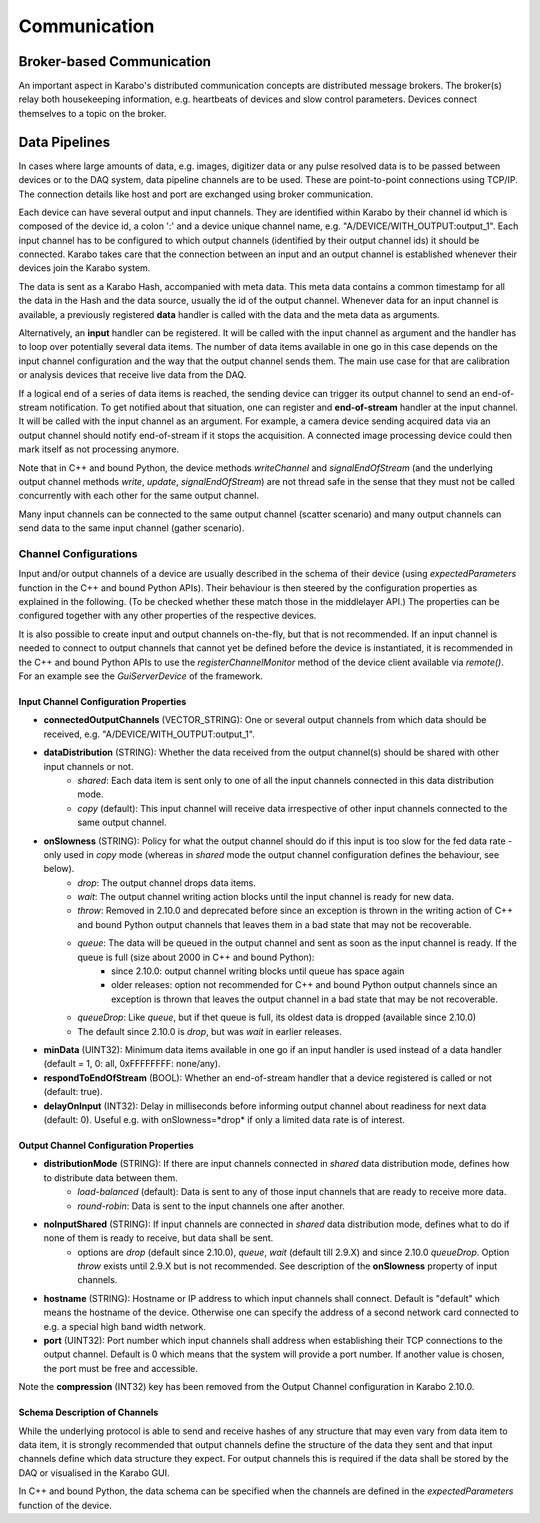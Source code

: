 ..
  Copyright (C) European XFEL GmbH Schenefeld. All rights reserved.

*****************************
Communication
*****************************

.. _broker:

Broker-based Communication
==============================

An important aspect in Karabo's distributed communication concepts are
distributed message brokers. The broker(s) relay both housekeeping information,
e.g. heartbeats of devices and slow control parameters. Devices connect
themselves to a topic on the broker.



Data Pipelines
==============================

In cases where large amounts of data, e.g. images, digitizer data or
any pulse resolved data is to be passed
between devices or to the DAQ system, data pipeline channels are to be used.
These are point-to-point connections using TCP/IP. The connection details
like host and port are exchanged using broker communication.

Each device can have several output and input channels. They are identified
within Karabo by their channel id which is composed of the device id, a colon
':' and a device unique channel name, e.g. "A/DEVICE/WITH_OUTPUT:output_1".
Each input channel has to be configured to which output channels (identified
by their output channel ids) it should be connected. Karabo takes care that
the connection between an input and an output channel is established whenever
their devices join the Karabo system.

The data is sent as a Karabo Hash, accompanied with meta data.
This meta data contains a common timestamp for all the data in the Hash and
the data source, usually the id of the output channel.
Whenever data for an input channel is available, a previously registered
**data** handler is called with the data and the meta data as arguments.

Alternatively, an **input** handler can be registered. It will be called with
the input channel as argument and the handler has to loop over potentially
several data items. The number of data items available in one go in this case
depends on the input channel configuration and the way that the output channel
sends them.
The main use case for that are calibration or analysis
devices that receive live data from the DAQ.

If a logical end of a series of data items is reached, the sending device can
trigger its output channel to send an end-of-stream notification. To get
notified about that situation, one can register and **end-of-stream** handler
at the input channel. It will be called with the input channel as an argument.
For example, a camera device sending acquired data via an output channel should
notify end-of-stream if it stops the acquisition. A connected image processing
device could then mark itself as not processing anymore.

Note that in C++ and bound Python, the device methods *writeChannel* and
*signalEndOfStream* (and the underlying output channel methods *write*,
*update*, *signalEndOfStream*) are not thread safe in the sense that they must
not be called concurrently with each other for the same output channel.

Many input channels can be connected to the same output channel (scatter
scenario) and many output channels can send data to the same input channel
(gather scenario).

Channel Configurations
++++++++++++++++++++++++++++++++++++++

Input and/or output channels of a device are usually described in the schema
of their device (using *expectedParameters* function in the C++ and bound Python
APIs). Their behaviour is then steered by the configuration properties as
explained in the following. (To be checked whether these match those in the
middlelayer API.) The properties can be configured together with any other
properties of the respective devices.

It is also possible to create input and output channels on-the-fly, but that
is not recommended. If an input channel is needed to connect to output channels
that cannot yet be defined before the device is instantiated, it is recommended
in the C++ and bound Python APIs to use the *registerChannelMonitor* method of
the device client available via *remote()*. For an example see the
*GuiServerDevice* of the framework.


Input Channel Configuration Properties
----------------------------------------

* **connectedOutputChannels** (VECTOR_STRING): One or several output channels from which data should be received, e.g. "A/DEVICE/WITH_OUTPUT:output_1".
* **dataDistribution** (STRING): Whether the data received from the output channel(s) should be shared with other input channels or not.
   * *shared*: Each data item is sent only to one of all the input channels connected in this data distribution mode.
   * *copy* (default): This input channel will receive data irrespective of other input channels connected to the same output channel.
* **onSlowness** (STRING): Policy for what the output channel should do if this input is too slow for the fed data rate - only used in *copy* mode (whereas in *shared* mode the output channel configuration defines the behaviour, see below).
   * *drop*: The output channel drops data items.
   * *wait*: The output channel writing action blocks until the input channel is ready for new data.
   * *throw*: Removed in 2.10.0 and deprecated before since an exception is thrown in the writing action of C++ and bound Python output channels that leaves them in a bad state that may not be recoverable.
   * *queue*: The data will be queued in the output channel and sent as soon as the input channel is ready. If the queue is full (size about 2000 in C++ and bound Python):
      * since 2.10.0: output channel writing blocks until queue has space again
      * older releases: option not recommended for C++ and bound Python output channels since an exception is thrown that leaves the output channel in a bad state that may be not recoverable.
   * *queueDrop*: Like *queue*, but if thet queue is full, its oldest data is dropped (available since 2.10.0)
   * The default since 2.10.0 is *drop*, but was *wait* in earlier releases.
* **minData** (UINT32): Minimum data items available in one go if an input handler is used instead of a data handler (default = 1, 0: all, 0xFFFFFFFF: none/any).
* **respondToEndOfStream** (BOOL): Whether an end-of-stream handler that a device registered is called or not (default: true).
* **delayOnInput** (INT32): Delay in milliseconds before informing output channel about readiness for next data (default: 0). Useful e.g. with onSlowness=*drop* if only a limited data rate is of interest.

Output Channel Configuration Properties
----------------------------------------

* **distributionMode** (STRING): If there are input channels connected in *shared* data distribution mode, defines how to distribute data between them.
   * *load-balanced* (default): Data is sent to any of those input channels that are ready to receive more data.
   * *round-robin*: Data is sent to the input channels one after another.
* **noInputShared** (STRING): If input channels are connected in *shared* data distribution mode, defines what to do if none of them is ready to receive, but data shall be sent.
   * options are *drop* (default since 2.10.0), *queue*, *wait* (default till 2.9.X) and since 2.10.0 *queueDrop*.  Option *throw* exists until 2.9.X but is not recommended. See description  of the **onSlowness** property of input channels.
* **hostname** (STRING): Hostname or IP address to which input channels shall connect. Default is "default" which means the hostname of the device. Otherwise one can specify the address of a second network card connected to e.g. a special high band width network.
* **port** (UINT32): Port number which input channels shall address when establishing their TCP connections to the output channel. Default is 0 which means that the system will provide a port number. If another value is chosen, the port must be free and accessible.

Note the **compression** (INT32) key has been removed from the Output Channel configuration in Karabo 2.10.0.

Schema Description of Channels
--------------------------------------
While the underlying protocol is able to send and receive hashes of any
structure that may even vary from data item to data item, it is strongly
recommended that output channels define the structure of the data they sent and
that input channels define which data structure they expect.
For output channels this is required if the data shall be stored by the DAQ or
visualised in the Karabo GUI.

In C++ and bound Python, the data schema can be specified when the channels are
defined in the *expectedParameters* function of the device.
